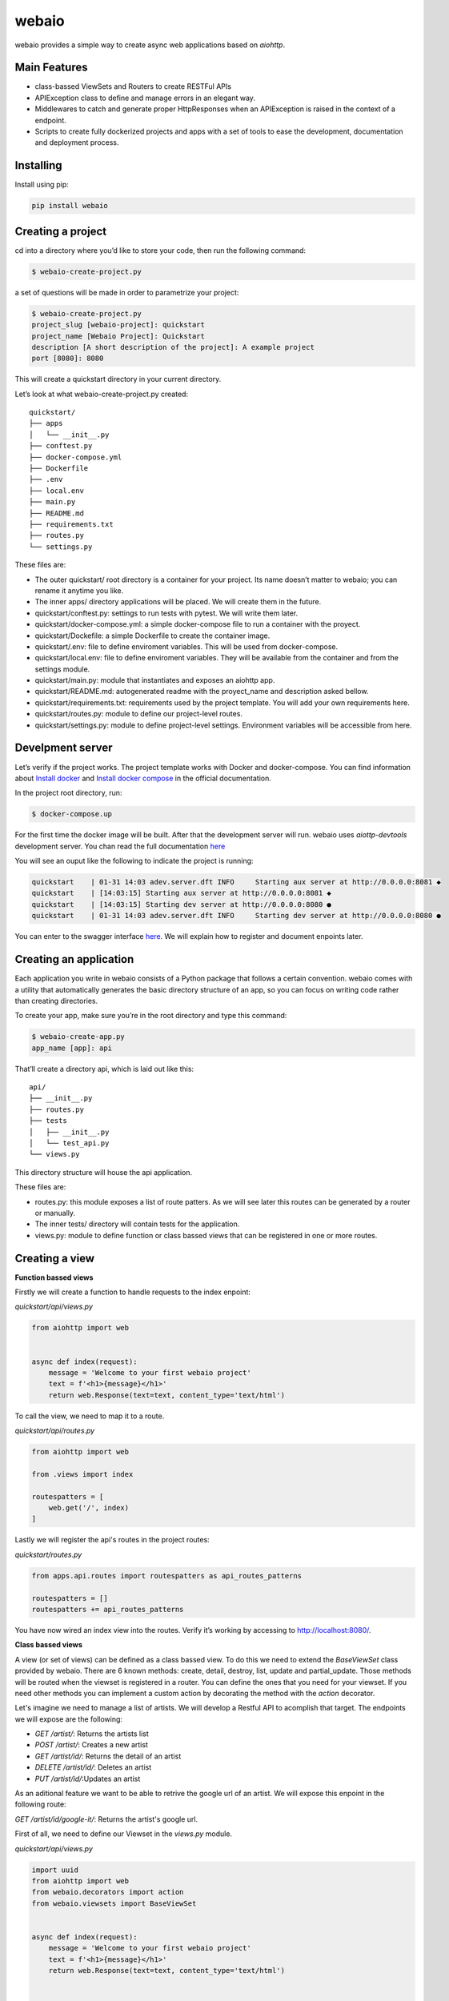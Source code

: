 webaio
======

webaio provides a simple way to create async web applications based on `aiohttp`.

Main Features
-------------

* class-bassed ViewSets and Routers to create RESTFul APIs
* APIException class to define and manage errors in an elegant way.
* Middlewares to catch and generate proper HttpResponses when an APIException is raised in the context of a endpoint.
* Scripts to create fully dockerized projects and apps with a set of tools to ease the development, documentation and deployment process.



Installing
----------

Install using pip:

.. code-block:: python

    pip install webaio



Creating a project
--------------------
cd into a directory where you’d like to store your code, then run the following command:

.. code-block:: text

    $ webaio-create-project.py

a set of questions will be made in order to parametrize your project:

.. code-block:: text

    $ webaio-create-project.py 
    project_slug [webaio-project]: quickstart
    project_name [Webaio Project]: Quickstart
    description [A short description of the project]: A example project
    port [8080]: 8080

This will create a quickstart directory in your current directory.

Let’s look at what  webaio-create-project.py created:


::

    quickstart/
    ├── apps
    │   └── __init__.py
    ├── conftest.py
    ├── docker-compose.yml
    ├── Dockerfile
    ├── .env
    ├── local.env
    ├── main.py
    ├── README.md
    ├── requirements.txt
    ├── routes.py
    └── settings.py


These files are:

* The outer quickstart/ root directory is a container for your project. Its name doesn’t matter to webaio; you can rename it anytime you like.
* The inner apps/ directory applications will be placed. We will create them in the future.
* quickstart/conftest.py: settings to run tests with pytest. We will write them later.
* quickstart/docker-compose.yml: a simple docker-compose file to run a container with the proyect.
* quickstart/Dockefile: a simple Dockerfile to create the container image.
* quickstart/.env: file to define enviroment variables. This will be used from docker-compose.
* quickstart/local.env: file to define enviroment variables. They will be available from the container and from the settings module.
* quickstart/main.py: module that instantiates and exposes an aiohttp app.
* quickstart/README.md: autogenerated readme with the proyect_name and description asked bellow.
* quickstart/requirements.txt: requirements used by the project template. You will add your own requirements here.
* quickstart/routes.py: module to define our project-level routes.
* quickstart/settings.py: module to define project-level settings. Environment variables will be accessible from here.


Develpment server
-----------------
Let’s verify if the project works. The project template works with Docker and docker-compose. You can find information about `Install docker <https://docs.docker.com/install/>`_ and `Install docker compose <https://docs.docker.com/compose/install/>`_ in the official documentation.

In the project root directory, run:

.. code-block:: text

    $ docker-compose.up


For the first time the docker image will be built. After that the development server will run. webaio uses `aiottp-devtools`  development server. You chan read the full documentation `here <https://github.com/aio-libs/aiohttp-devtools>`_

You will see an ouput like the following to indicate the project is running:

.. code-block:: text

    quickstart    | 01-31 14:03 adev.server.dft INFO     Starting aux server at http://0.0.0.0:8081 ◆
    quickstart    | [14:03:15] Starting aux server at http://0.0.0.0:8081 ◆
    quickstart    | [14:03:15] Starting dev server at http://0.0.0.0:8080 ●
    quickstart    | 01-31 14:03 adev.server.dft INFO     Starting dev server at http://0.0.0.0:8080 ●


You can enter to the swagger interface `here <http://localhost:8080/swagger>`_.
We will explain how to register and document enpoints later.


Creating an application
-----------------------
Each application you write in webaio consists of a Python package that follows a certain convention. webaio comes with a utility that automatically generates the basic directory structure of an app, so you can focus on writing code rather than creating directories.

To create your app, make sure you’re in the root directory and type this command:

.. code-block:: text

    $ webaio-create-app.py 
    app_name [app]: api

That’ll create a directory api, which is laid out like this:

::

    api/
    ├── __init__.py
    ├── routes.py
    ├── tests
    │   ├── __init__.py
    │   └── test_api.py
    └── views.py

This directory structure will house the api application.


These files are:

* routes.py: this module exposes a list of route patters. As we will see later this routes can be generated by a router or manually.
* The inner tests/ directory will contain tests for the application.
* views.py: module to define function or class bassed views that can be registered in one or more routes.


Creating a view
----------------

**Function bassed views**

Firstly we will create a function to handle requests to the index enpoint:

`quickstart/api/views.py`


.. code-block:: python

    from aiohttp import web
    

    async def index(request):
        message = 'Welcome to your first webaio project'
        text = f'<h1>{message}</h1>'
        return web.Response(text=text, content_type='text/html')


To call the view, we need to map it to a route.

`quickstart/api/routes.py`

.. code-block:: python

    from aiohttp import web

    from .views import index

    routespatters = [
        web.get('/', index)
    ]

Lastly we will register the api's routes in the project routes:

`quickstart/routes.py`

.. code-block:: python
    

    from apps.api.routes import routespatters as api_routes_patterns

    routespatters = []
    routespatters += api_routes_patterns

You have now wired an index view into the routes. Verify it’s working by accessing to http://localhost:8080/.


**Class bassed views**

A view (or set of views) can be defined as a class bassed view.
To do this we need to extend the `BaseViewSet` class provided by webaio.
There are 6 known methods: create, detail, destroy, list, update and partial_update. Those methods will be routed when the viewset is registered in a router. You can define the ones that you need for your viewset.
If you need other methods you can implement a custom action by decorating the method with the `action` decorator.

Let's imagine we need to manage a list of artists. We will develop a Restful API to acomplish that target. The endpoints we will expose are the following:

* `GET /artist/`: Returns the artists list
* `POST /artist/`: Creates a new artist
* `GET /artist/id/`: Returns the detail of an artist
* `DELETE /artist/id/`: Deletes an artist
* `PUT /artist/id/`:Updates an artist

As an aditional feature we want to be able to retrive the google url of an artist. We will expose this enpoint in the following route:

`GET /artist/id/google-it/`: Returns the artist's google url. 

First of all, we need to define our Viewset in the `views.py` module.

`quickstart/api/views.py`

.. code-block:: python

    import uuid
    from aiohttp import web
    from webaio.decorators import action
    from webaio.viewsets import BaseViewSet


    async def index(request):
        message = 'Welcome to your first webaio project'
        text = f'<h1>{message}</h1>'
        return web.Response(text=text, content_type='text/html')


    class ArtistViewSet(BaseViewSet):

        ARTISTS = dict()

        async def create(request):

            data = await request.json()
            id = uuid.uuid4().hex
            artist = {"id": id, **data}
            ArtistViewSet.ARTISTS[id] = artist
            return web.json_response(artist, status=201)

        async def list(request):
            data = [value for value in ArtistViewSet.ARTISTS.values()]
            return web.json_response(data, status=200)

        async def detail(request):
            id = request.match_info['id']
            data = ArtistViewSet.ARTISTS[id]
            return web.json_response(data, status=200)

        async def destroy(request):

            id = request.match_info['id']
            del ArtistViewSet.ARTISTS[id]
            return web.json_response({"detail": "Ok"}, status=204)

        async def update(request):
            id = request.match_info['id']
            data = await request.json()
            artist = {"id": id, **data}
            ArtistViewSet.ARTISTS[id] = artist
            return web.json_response(artist, status=200)

        @action(detail=True, method='get')
        async def google_it(request):
            id = request.match_info['id']
            name = ArtistViewSet.ARTISTS[id].get('name')
            url = f'https://www.google.com/search?q={name}'
            return web.json_response({'url': url}, status=200)

To expose the viewset we need to register it in a router:

`quickstart/api/routes.py`


.. code-block:: pythoǹ

    from aiohttp import web
    from webaio.routers import SimpleRouter

    from .views import ArtistViewSet, index

    routespatters = []

    router = SimpleRouter()
    router.register(ArtistViewSet, basename='artist')
    routespatters += router.routespatters

    routespatters += [
        web.get('/', index)
    ]


And that's it! You can try the defined enpoints with your favorite Testing API client. 

Testing 
-------
To test the defined endpoints, we will extend the class `AioHTTPTestCase` provided by `aiohttp`. Let's create a simple test case for our viewset.

`quickstart/api/tests/test.py`


.. code-block:: python


    from aiohttp.test_utils import AioHTTPTestCase, unittest_run_loop

    from main import get_web_app


    class TestArtistViewSet(AioHTTPTestCase):

        EXAMPLE_ARTIST = {
            "name": "Gustavo Cerati",
        }

        async def get_application(self):

            app = await get_web_app()
            return app

        async def _create_artist(self):
            data = self.EXAMPLE_ARTIST

            response = await self.client.request(
                "POST", "/artist/", json=data
            )

            assert response.status == 201
            json_response = await response.json()

            return json_response

        @unittest_run_loop
        async def test_create(self):
            await self._create_artist()

        @unittest_run_loop
        async def test_list(self):
            response = await self.client.request("GET", "/artist/")
            assert response.status == 200

        @unittest_run_loop
        async def test_detail(self):
            artist = await self._create_artist()
            artist_id = artist.get('id')
            response = await self.client.request("GET", f"/artist/{artist_id}/")
            assert response.status == 200

        @unittest_run_loop
        async def test_update(self):
            artist = await self._create_artist()
            artist_id = artist.get('id')

            data = {
                "name": "Zeta Bosio"
            }
            response = await self.client.request("PUT", f"/artist/{artist_id}/", json=data)
            assert response.status == 200

        @unittest_run_loop
        async def test_google_it(self):
            artist = await self._create_artist()
            artist_id = artist.get('id')

            response = await self.client.request("GET", f"/artist/{artist_id}/google-it/")
            assert response.status == 200

        @unittest_run_loop
        async def test_destroy(self):
            artist = await self._create_artist()
            artist_id = artist.get('id')

            response = await self.client.request("DELETE", f"/artist/{artist_id}/")
            assert response.status == 204


To run them you can execute the following command:

::

    $ docker-compose run --rm --service-port quickstart pytest

You should see an output like this:

::

    ============================= test session starts ==============================
    platform linux -- Python 3.7.5, pytest-5.3.1, py-1.8.1, pluggy-0.13.1
    rootdir: /app
    plugins: cov-2.8.1, aiohttp-0.3.0
    collected 6 items                                                              

    apps/api/tests/test_api.py ......                                        [100%]

    ============================== 6 passed in 0.32s ===============================


Defining API Exceptions
----------------------
webaio handles APIException subclasses, and deals with returning appropriate error responses. This is accompished by adding the webaio middleware `api_exception_handler` to the `aiohttp` app. If you created the project using the `webaio-create-project.py` script, the middleware is alredy added to the app.
When `APIException` (or subclasses) is raised, webaio will return a response with an appropiate status code. The body of the response will include any additional details regarding the nature of the error.

Let's try what happen if we try to get the detail of a non-existing Artist in our ViewSet. We will write a test to check that: 

`quickstart/api/tests/test.py`


.. code-block:: python

    @unittest_run_loop
    async def test_detail_404(self):
        artist_id = 'non-existent-id'
        response = await self.client.request("GET", f"/artist/{artist_id}/")
        assert response.status == 404

If we run the tests we will see the following error:

    ::

    ================================================== test session starts ===================================================
    platform linux -- Python 3.7.5, pytest-5.3.1, py-1.8.1, pluggy-0.13.1
    rootdir: /app
    plugins: cov-2.8.1, aiohttp-0.3.0
    collected 7 items                                                                                                        

    apps/api/tests/test_api.py ...F...                                                                                 [100%]

    ======================================================== FAILURES ========================================================
    ___________________________________________ TestArtistViewSet.test_detail_404 ____________________________________________

    self = <apps.api.tests.test_api.TestArtistViewSet testMethod=test_detail_404>

        @unittest_run_loop
        async def test_detail_404(self):
            artist_id = 'non-existent-id'
            response = await self.client.request("GET", f"/artist/{artist_id}/")
    >       assert response.status == 404
    E       AssertionError: assert 500 == 404


This happens because the error is not properly handdled in the view.

Firstly we need to add an `exceptions.py` module and define the exception in there:

`quickstart/api/exceptions.py`


.. code-block:: python

    from webaio.exceptions import APIException


    class ArtistDoesNotExist(APIException):
        status_code = 404
        detail = "Artist does not exist"


After that, we will modify the detail view:

`quickstart/api/views.py`


.. code-block:: python


    async def detail(request):
        id = request.match_info['id']
        try:
            data = ArtistViewSet.ARTISTS[id]
        except KeyError:
            raise ArtistDoesNotExist()

        return web.json_response(data, status=200)


We can check the behavior by running the tests:

::

    ================================================== test session starts ===================================================
    platform linux -- Python 3.7.5, pytest-5.3.1, py-1.8.1, pluggy-0.13.1
    rootdir: /app
    plugins: cov-2.8.1, aiohttp-0.3.0
    collected 7 items                                                                                                        

    apps/api/tests/test_api.py .......                                                                                 [100%]

    =================================================== 7 passed in 0.36s ====================================================


